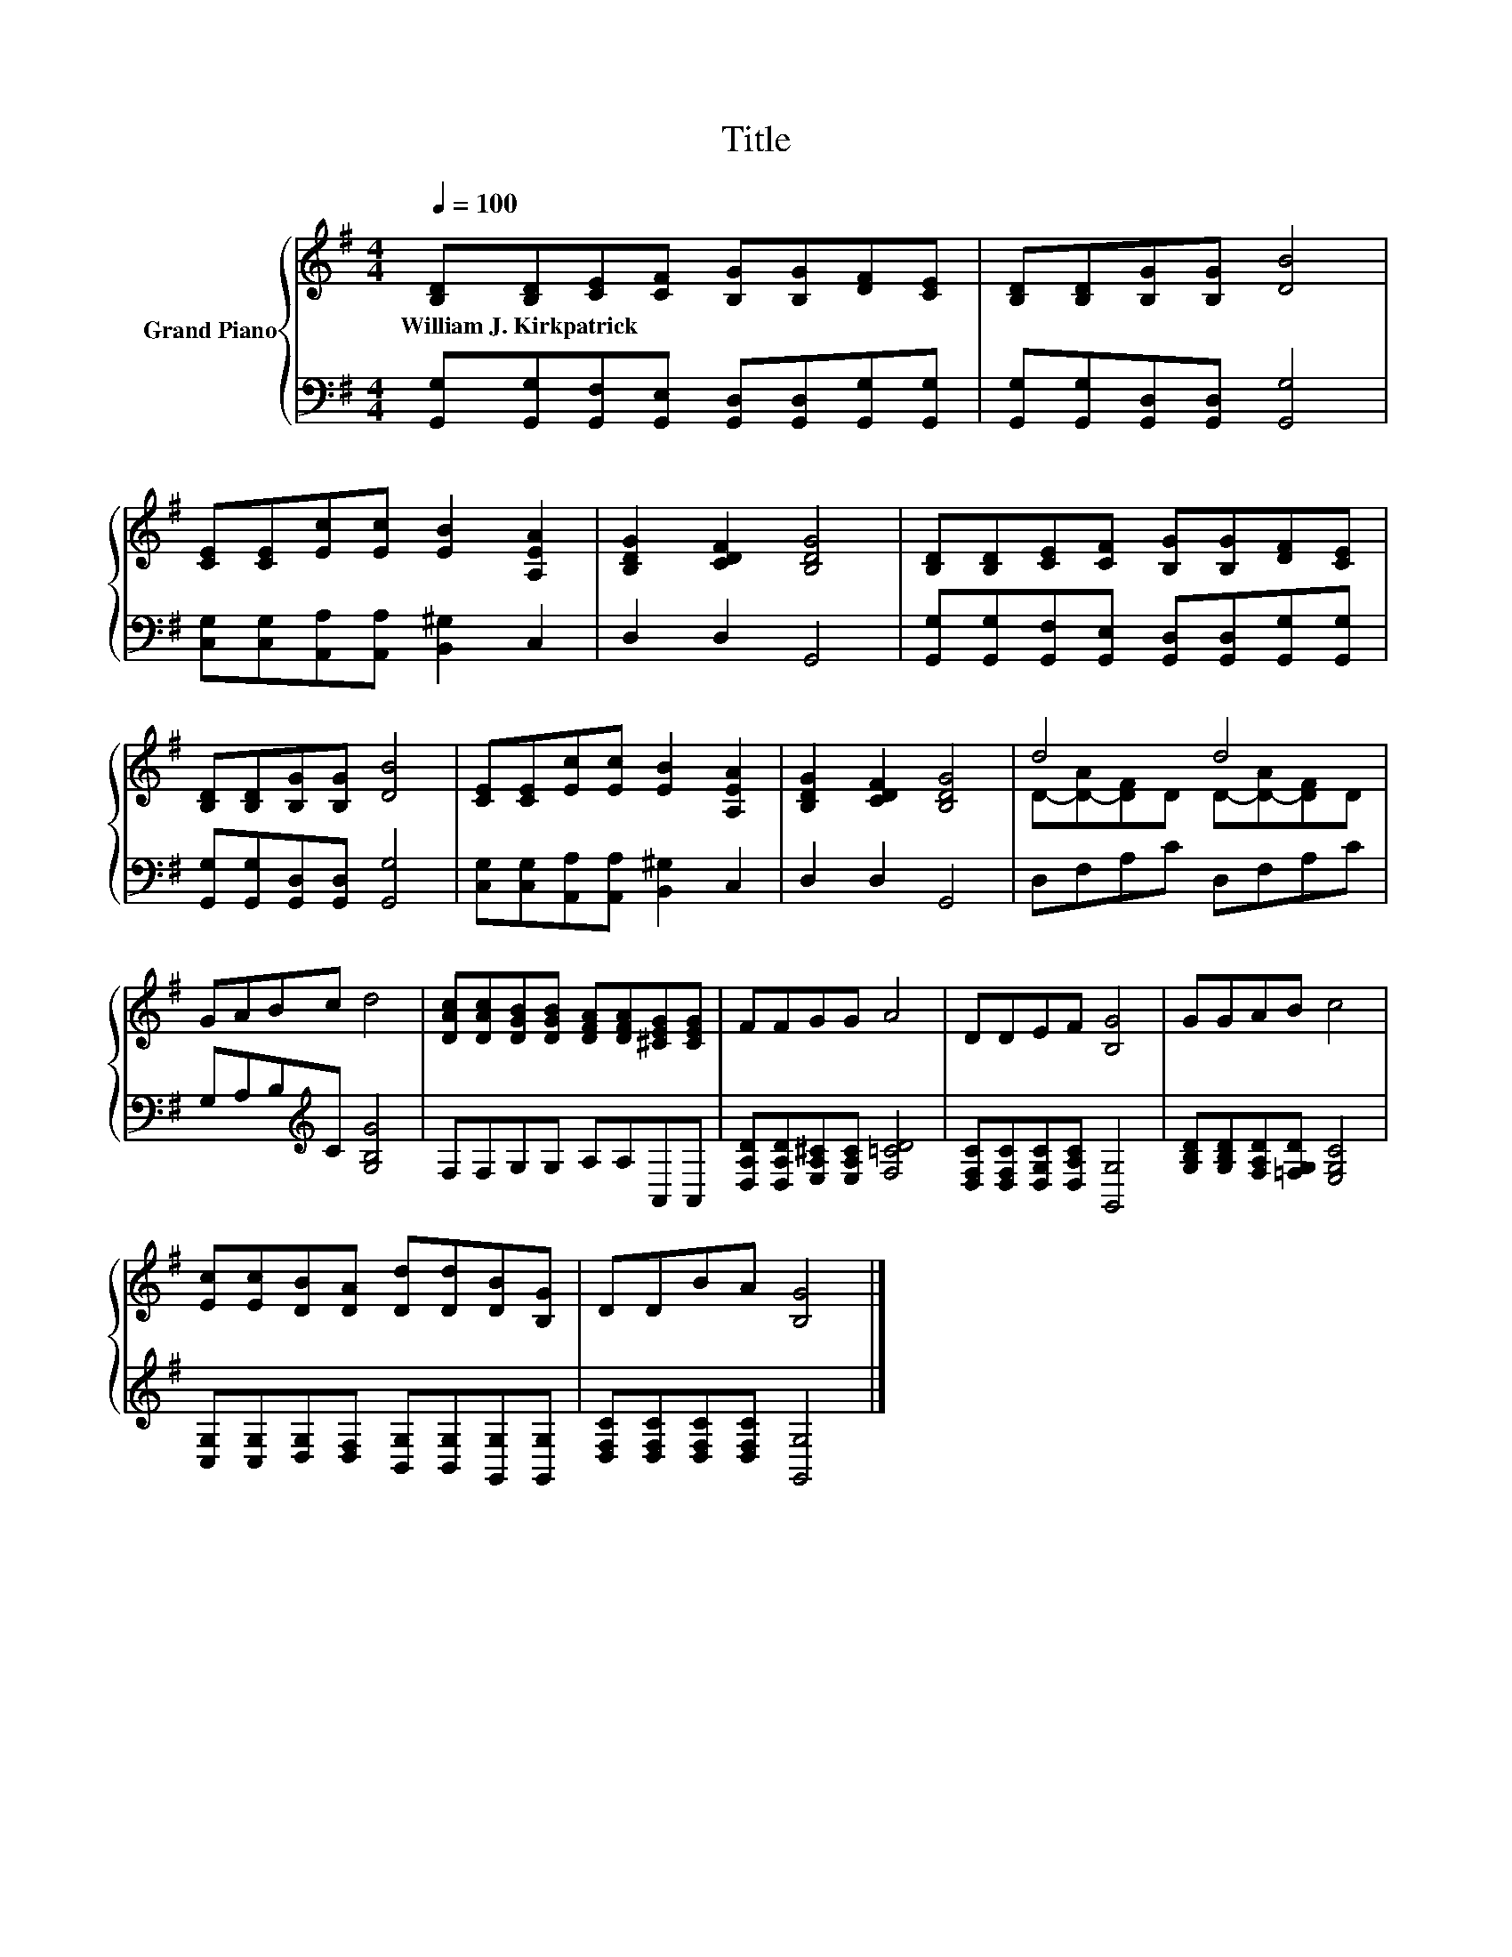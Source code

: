 X:1
T:Title
%%score { ( 1 3 ) | 2 }
L:1/8
Q:1/4=100
M:4/4
K:G
V:1 treble nm="Grand Piano"
V:3 treble 
V:2 bass 
V:1
 [B,D][B,D][CE][CF] [B,G][B,G][DF][CE] | [B,D][B,D][B,G][B,G] [DB]4 | %2
w: William~J.~Kirkpatrick * * * * * * *||
 [CE][CE][Ec][Ec] [EB]2 [A,EA]2 | [B,DG]2 [CDF]2 [B,DG]4 | [B,D][B,D][CE][CF] [B,G][B,G][DF][CE] | %5
w: |||
 [B,D][B,D][B,G][B,G] [DB]4 | [CE][CE][Ec][Ec] [EB]2 [A,EA]2 | [B,DG]2 [CDF]2 [B,DG]4 | d4 d4 | %9
w: ||||
 GABc d4 | [DAc][DAc][DGB][DGB] [DFA][DFA][^CEG][CEG] | FFGG A4 | DDEF [B,G]4 | GGAB c4 | %14
w: |||||
 [Ec][Ec][DB][DA] [Dd][Dd][DB][B,G] | DDBA [B,G]4 |] %16
w: ||
V:2
 [G,,G,][G,,G,][G,,F,][G,,E,] [G,,D,][G,,D,][G,,G,][G,,G,] | %1
 [G,,G,][G,,G,][G,,D,][G,,D,] [G,,G,]4 | [C,G,][C,G,][A,,A,][A,,A,] [B,,^G,]2 C,2 | D,2 D,2 G,,4 | %4
 [G,,G,][G,,G,][G,,F,][G,,E,] [G,,D,][G,,D,][G,,G,][G,,G,] | %5
 [G,,G,][G,,G,][G,,D,][G,,D,] [G,,G,]4 | [C,G,][C,G,][A,,A,][A,,A,] [B,,^G,]2 C,2 | D,2 D,2 G,,4 | %8
 D,F,A,C D,F,A,C | G,A,B,[K:treble]C [G,B,G]4 | F,F,G,G, A,A,A,,A,, | %11
 [D,A,D][D,A,D][E,A,^C][E,A,C] [F,=CD]4 | [D,F,C][D,F,C][D,G,C][D,A,C] [G,,G,]4 | %13
 [G,B,D][G,B,D][F,A,D][=F,G,D] [E,G,C]4 | [C,G,][C,G,][D,G,][D,F,] [B,,G,][B,,G,][G,,G,][G,,G,] | %15
 [D,F,C][D,F,C][D,F,C][D,F,C] [G,,G,]4 |] %16
V:3
 x8 | x8 | x8 | x8 | x8 | x8 | x8 | x8 | D-[D-A][DF]D D-[D-A][DF]D | x8 | x8 | x8 | x8 | x8 | x8 | %15
 x8 |] %16

